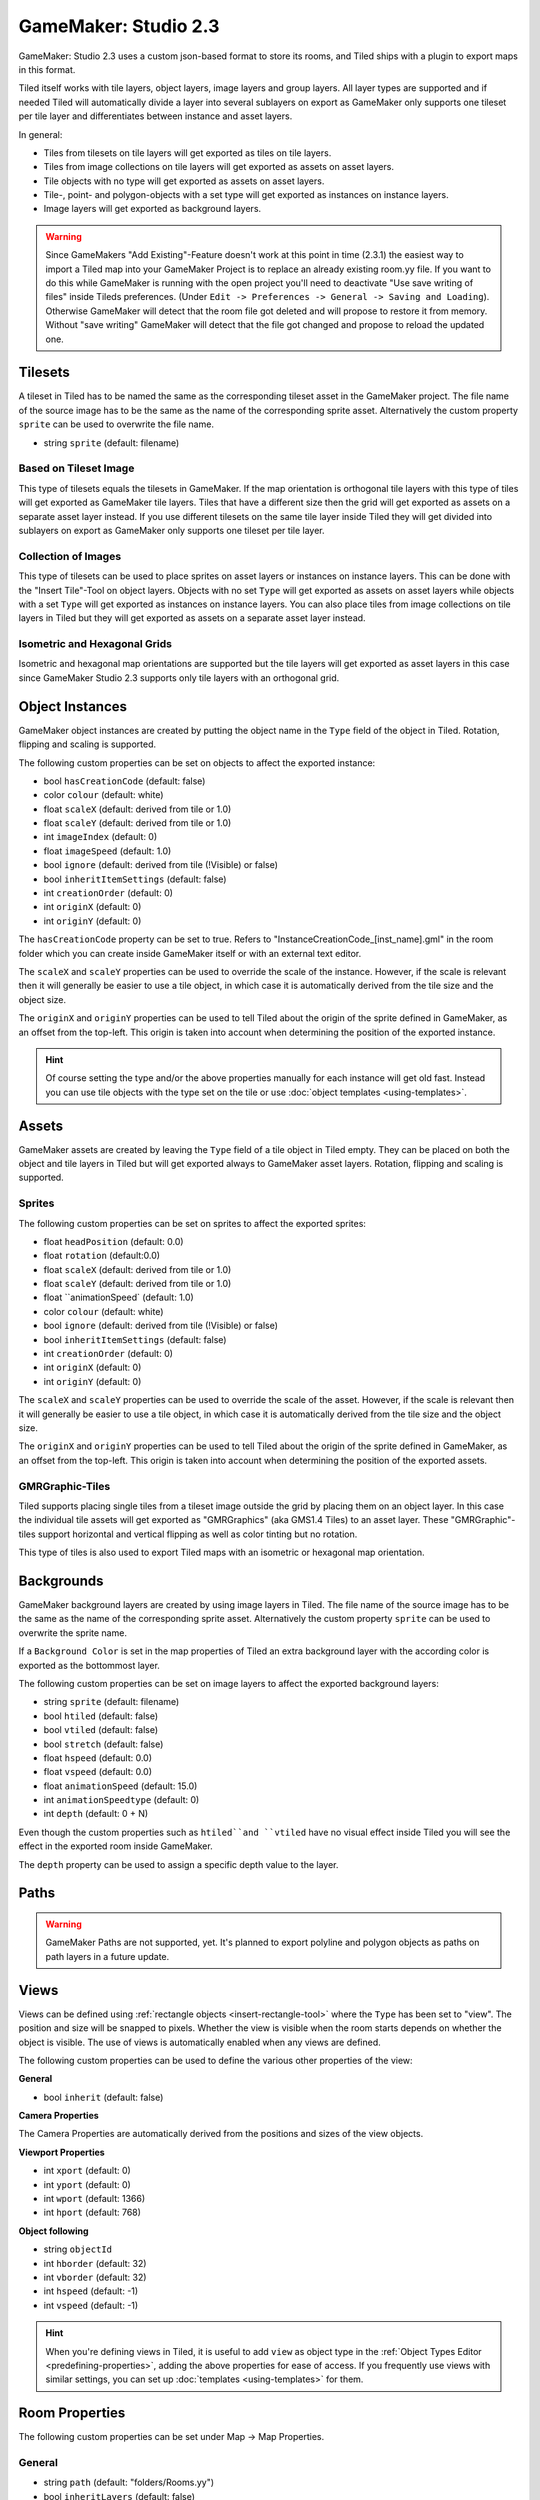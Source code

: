 .. _gamemaker2-export:

GameMaker: Studio 2.3
---------------------

GameMaker: Studio 2.3 uses a custom json-based format to store its rooms,
and Tiled ships with a plugin to export maps in this format.

Tiled itself works with tile layers, object layers, image layers and group layers. All layer types are supported and if needed Tiled will automatically divide a layer into several sublayers on export as GameMaker only supports one tileset per tile layer and differentiates between instance and asset layers.

In general:

* Tiles from tilesets on tile layers will get exported as tiles on tile layers. 
* Tiles from image collections on tile layers will get exported as assets on asset layers.
* Tile objects with no type will get exported as assets on asset layers.
* Tile-, point- and polygon-objects with a set type will get exported as instances on instance layers.
* Image layers will get exported as background layers.

.. warning::

   Since GameMakers "Add Existing"-Feature doesn't work at this point in time (2.3.1) the easiest way to import a Tiled map into your GameMaker Project is to replace an already existing room.yy file. If you want to do this while GameMaker is running with the open project you'll need to deactivate "Use save writing of files" inside Tileds preferences. (Under ``Edit -> Preferences -> General -> Saving and Loading``). Otherwise GameMaker will detect that the room file got deleted and will propose to restore it from memory. Without "save writing" GameMaker will detect that the file got changed and propose to reload the updated one.

Tilesets
~~~~~~~~~~~

A tileset in Tiled has to be named the same as the corresponding tileset asset in the GameMaker project.
The file name of the source image has to be the same as the name of the corresponding sprite asset. 
Alternatively the custom property ``sprite`` can be used to overwrite the file name.

* string ``sprite`` (default: filename)

Based on Tileset Image
^^^^^^^^^^^^^^^^^^^^^^
This type of tilesets equals the tilesets in GameMaker. If the map orientation is orthogonal tile layers with this type of tiles will get exported as GameMaker tile layers. Tiles that have a different size then the grid will get exported as assets on a separate asset layer instead. If you use different tilesets on the same tile layer inside Tiled they will get divided into sublayers on export as GameMaker only supports one tileset per tile layer.

Collection of Images
^^^^^^^^^^^^^^^^^^^^
This type of tilesets can be used to place sprites on asset layers or instances on instance layers. This can be done with the "Insert Tile"-Tool on object layers.
Objects with no set ``Type`` will get exported as assets on asset layers while objects with a set ``Type`` will get exported as instances on instance layers.
You can also place tiles from image collections on tile layers in Tiled but they will get exported as assets on a separate asset layer instead.

Isometric and Hexagonal Grids
^^^^^^^^^^^^^^^^^^^^^^^^^^^^^

Isometric and hexagonal map orientations are supported but the tile layers will get exported as asset layers in this case since GameMaker Studio 2.3 supports only tile layers with an orthogonal grid.


Object Instances
~~~~~~~~~~~~~~~~

GameMaker object instances are created by putting the object name in the ``Type`` field of the object in Tiled. Rotation, flipping and scaling is supported.

The following custom properties can be set on objects to affect the exported instance:

* bool ``hasCreationCode`` (default: false)
* color ``colour`` (default: white)
* float ``scaleX`` (default: derived from tile or 1.0)
* float ``scaleY`` (default: derived from tile or 1.0)
* int ``imageIndex`` (default: 0)
* float ``imageSpeed`` (default: 1.0)
* bool ``ignore`` (default: derived from tile (!Visible) or false)
* bool ``inheritItemSettings`` (default: false)
* int ``creationOrder`` (default: 0)
* int ``originX`` (default: 0)
* int ``originY`` (default: 0)

The ``hasCreationCode`` property can be set to true. Refers to "InstanceCreationCode_[inst_name].gml" in the room folder which you can create inside GameMaker itself or with an external text editor.

The ``scaleX`` and ``scaleY`` properties can be used to override the
scale of the instance. However, if the scale is relevant then it will
generally be easier to use a tile object, in which case it is
automatically derived from the tile size and the object size.

The ``originX`` and ``originY`` properties can be used to tell Tiled
about the origin of the sprite defined in GameMaker, as an offset from
the top-left. This origin is taken into account when determining the
position of the exported instance.

.. hint::

   Of course setting the type and/or the above properties manually for
   each instance will get old fast. Instead you can use tile objects with the type set on the tile or use :doc:`object templates <using-templates>`.


Assets
~~~~~~

GameMaker assets are created by leaving the ``Type`` field of a tile object in Tiled empty. They can be placed on both the object and tile layers in Tiled but will get exported always to GameMaker asset layers. Rotation, flipping and scaling is supported.

Sprites
^^^^^^^

The following custom properties can be set on sprites to affect the
exported sprites:

* float ``headPosition`` (default: 0.0)
* float ``rotation`` (default:0.0)
* float ``scaleX`` (default: derived from tile or 1.0)
* float ``scaleY`` (default: derived from tile or 1.0)
* float ``animationSpeed` (default: 1.0)
* color ``colour`` (default: white)
* bool ``ignore`` (default: derived from tile (!Visible) or false)
* bool ``inheritItemSettings`` (default: false)
* int ``creationOrder`` (default: 0)
* int ``originX`` (default: 0)
* int ``originY`` (default: 0)

The ``scaleX`` and ``scaleY`` properties can be used to override the
scale of the asset. However, if the scale is relevant then it will
generally be easier to use a tile object, in which case it is
automatically derived from the tile size and the object size.

The ``originX`` and ``originY`` properties can be used to tell Tiled
about the origin of the sprite defined in GameMaker, as an offset from
the top-left. This origin is taken into account when determining the
position of the exported assets.

GMRGraphic-Tiles
^^^^^^^^^^^^^^^^

Tiled supports placing single tiles from a tileset image outside the grid by placing them on an object layer. In this case the individual tile assets will get exported as "GMRGraphics" (aka GMS1.4 Tiles) to an asset layer. These "GMRGraphic"-tiles support horizontal and vertical flipping as well as color tinting but no rotation. 

This type of tiles is also used to export Tiled maps with an isometric or hexagonal map orientation.

Backgrounds
~~~~~~~~~~~

GameMaker background layers are created by using image layers in Tiled. 
The file name of the source image has to be the same as the name of the corresponding sprite asset. 
Alternatively the custom property ``sprite`` can be used to overwrite the sprite name.

If a ``Background Color`` is set in the map properties of Tiled an extra background layer with the according color is exported as the bottommost layer.

The following custom properties can be set on image layers to affect the exported background layers:

* string ``sprite`` (default: filename)
* bool ``htiled`` (default: false)
* bool ``vtiled`` (default: false)
* bool ``stretch`` (default: false)
* float ``hspeed`` (default: 0.0)
* float ``vspeed`` (default: 0.0)
* float ``animationSpeed`` (default: 15.0)
* int ``animationSpeedtype`` (default: 0)
* int ``depth`` (default: 0 + N)

Even though the custom properties such as ``htiled``and ``vtiled`` have no visual effect inside Tiled you will see the effect in the exported room inside GameMaker.

The ``depth`` property can be used to assign a specific depth value to the layer.

Paths
~~~~~


.. warning::
    GameMaker Paths are not supported, yet.
    It's planned to export polyline and polygon objects as paths on path layers in a future update.


Views
~~~~~

Views can be defined using :ref:`rectangle objects <insert-rectangle-tool>`
where the ``Type`` has been set to "view". The position and size will be
snapped to pixels. Whether the view is visible when the room starts
depends on whether the object is visible. The use of views is
automatically enabled when any views are defined. 

The following custom properties can be used to define the various other
properties of the view:

**General**

* bool ``inherit`` (default: false)

**Camera Properties**

The Camera Properties are automatically derived from the positions and sizes of the view objects.

**Viewport Properties**

* int ``xport`` (default: 0)
* int ``yport`` (default: 0)
* int ``wport`` (default: 1366)
* int ``hport`` (default: 768)

**Object following**

* string ``objectId`` 
* int ``hborder`` (default: 32)
* int ``vborder`` (default: 32)
* int ``hspeed`` (default: -1)
* int ``vspeed`` (default: -1)

.. hint::

   When you're defining views in Tiled, it is useful to add ``view``
   as object type in the :ref:`Object Types Editor <predefining-properties>`,
   adding the above properties for ease of access. If you frequently use
   views with similar settings, you can set up
   :doc:`templates <using-templates>` for them.

Room Properties
~~~~~~~~~~~~~~~

The following custom properties can be set under Map -> Map Properties.

General
^^^^^^^

* string ``path`` (default: "folders/Rooms.yy")
* bool ``inheritLayers`` (default: false)
* string ``tags`` (default: "")

The ``path`` property is used to define the room location inside GameMakers asset browser.

The ``tags`` property is used to assign tags to the room. Multiple tags can be separated by commas.

Room Settings
^^^^^^^^^^^^^

* bool ``inheritRoomSettings`` (default: false)
* bool ``persistent`` (default: false)
* bool ``clearDisplayBuffer`` (default: true)
* bool ``inheritCode`` (default: false)
* string ``creationCodeFile`` (default: "")

The ``creationCodeFile`` property is used to define the path of an existing creation code file, e.g.: "${project_dir}/rooms/room_name/RoomCreationCode.gml".

Instance Creation Order
^^^^^^^^^^^^^^^^^^^^^^^

The instance creation order is derived from the object positions inside the layer and object hierarchy from Tiled.
You can manipulate the order by using the custom property ``creationOrder` inside objects. Objects with negative values will be sorted in before objects without a specified creationOrder value, while positive values will be sorted in after those unspecified objects.

Viewports and Cameras
^^^^^^^^^^^^^^^^^^^^^

**General**

* bool ``inheritViewSettings`` (default: false)
* bool ``enableViews`` (default: false)
* bool ``clearViewBackground`` (default: false)

**Viewport 0 - Viewport 7**

You can configure up to 8 viewports by using view objects (see Views).

Physics
^^^^^^^

* bool ``inheritPhysicsSettings`` (default: false)
* bool ``PhysicsWorld`` (default: false)
* float ``PhysicsWorldGravityX`` (default: 0.0)
* float ``PhysicsWorldGravityY`` (default: 10.0)
* float ``PhysicsWorldPixToMeters`` (default: 0.1)

Layer Properties
~~~~~~~~~~~~~~~~

All layer types inside Tiled support the following custom properties:

* int ``depth`` (default: 0 + N)

* int ``visible`` (default: derived from layer or true)

The ``depth`` property can be used to assign a specific depth value to a layer.

The ``visible`` property can be used to overwrite the "Visible" state of the layer inside Tiled if needed.
 
